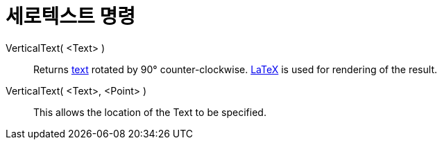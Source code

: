 = 세로텍스트 명령
:page-en: commands/VerticalText
ifdef::env-github[:imagesdir: /ko/modules/ROOT/assets/images]

VerticalText( <Text> )::
  Returns xref:/s_index_php?title=Texts_action=edit_redlink=1.adoc[text] rotated by 90° counter-clockwise.
  xref:/LaTeX.adoc[LaTeX] is used for rendering of the result.
VerticalText( <Text>, <Point> )::
  This allows the location of the Text to be specified.
